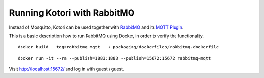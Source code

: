 ############################
Running Kotori with RabbitMQ
############################

Instead of Mosquitto, Kotori can be used together with `RabbitMQ`_ and its
`MQTT Plugin`_.

This is a basic description how to run RabbitMQ using Docker, in order to
verify the functionality.

::

    docker build --tag=rabbitmq-mqtt - < packaging/dockerfiles/rabbitmq.dockerfile

::

    docker run -it --rm --publish=1883:1883 --publish=15672:15672 rabbitmq-mqtt

Visit http://localhost:15672/ and log in with guest / guest.


.. _MQTT Plugin: https://www.rabbitmq.com/mqtt.html
.. _RabbitMQ: https://www.rabbitmq.com/
